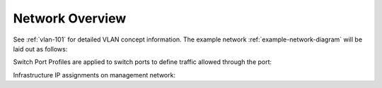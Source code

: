 .. _network-overview:

Network Overview
################
See :ref:`vlan-101` for detailed VLAN concept information. The example network
:ref:`example-network-diagram` will be laid out as follows:

.. gtable:: Network Overview
  :header: Color,
           Network
  :c0:     White,
           Purple,
           Teal,
           Light Blue,
           Dark Blue,
           Orange,
           Green,
           Yellow
  :c1:     Trunk: All,
           Local Router,
           Trunk: Wired,
           Trunk: Server,
           Trunk: Wifi,
           Wired,
           Server,
           Infrastructure
  :no_key_title:
  :no_section:
  :no_caption:
  :no_launch:

.. _vlan-table:

.. gtable:: VLAN Table
  :header: Network Name,
           VLANID,
           Network,
           Router,
           DHCP Start,
           DHCP End,
           DNS,
           Usage/Notes
  :c0:     Management,
           Wired,
           IOT,
           Wifi,
           Server,
           Infrastructure
  :c1:     1,
           2,
           3,
           4,
           5,
           9
  :c2:     10.1.1.0/24,
           10.2.2.0/24,
           10.3.3.0/24,
           10.4.4.0/24,
           10.5.5.0/24,
           10.9.9.0/24
  :c3:     10.1.1.1,
           10.2.2.1,
           10.3.3.1,
           10.4.4.1,
           10.5.5.1,
           10.9.9.1
  :c4:     10.1.1.10,
           10.2.2.10,
           10.3.3.10,
           10.4.4.10,
           10.5.5.10,
           10.9.9.10
  :c5:     10.1.1.240,
           10.2.2.240,
           10.3.3.240,
           10.4.4.240,
           10.5.5.240,
           10.9.9.240
  :c6:     10.1.1.1,
           10.2.2.1,
           10.3.3.1,
           10.4.4.1,
           10.5.5.1,
           10.9.9.1
  :c7:     Untagged traffic (VLAN1). Management traffic.,
           General use network for hard-wired devices. No hosted services.,
           Internet of Shit devices. Internet only. Peer Isolation.,
           Wifi Network. Internet only. Peer Isolation.,
           Servers running general services to be used.,
           Critical always-on infastructure-only services like DNS/DHCP.
  :no_key_title:
  :no_section:
  :no_caption:
  :no_launch:

.. _swtich-port-profiles:

Switch Port Profiles are applied to switch ports to define traffic allowed
through the port:

.. gtable:: Switch Port Profiles
  :header: Name;
           PoE;
           Native Network;
           Tagged Networks;
           Voice Network
  :c0:     infrastructure;
           iot;
           server;
           wifi;
           wired;
           trunk-server;
           trunk-wired;
           trunk-wifi
  :c1:     N/A;
           N/A;
           N/A;
           N/A;
           N/A;
           Off;
           Off;
           PoE
  :c2:     infrastructure;
           iot;
           server;
           wifi;
           wired;
           LAN;
           LAN;
           LAN
  :c3:     None;
           None;
           None;
           None;
           None;
           server, infrastructure;
           wired, wifi;
           wifi
  :c4:     None;
           None;
           None;
           None;
           None;
           None;
           None;
           None
  :delim: ;
  :no_key_title:
  :no_section:
  :no_caption:
  :no_launch:

.. _ip-assignments:

Infrastructure IP assignments on management network:

.. gtable:: IP Assignments
  :header: Device,
           IP,
           Name
  :c0:     Core Switch,
           Server Switch,
           Wired Switch,
           Unifi AP 1,
           Unifi AP 2,
           Edgerouter
  :c1:     10.1.1.5,
           10.1.1.6,
           10.1.1.7,
           10.1.1.70,
           10.1.1.75,
           10.1.1.1
  :c2:     core,
           server,
           wired,
           wifi1,
           wifi2,
           edge
  :no_key_title:
  :no_section:
  :no_caption:
  :no_launch:
